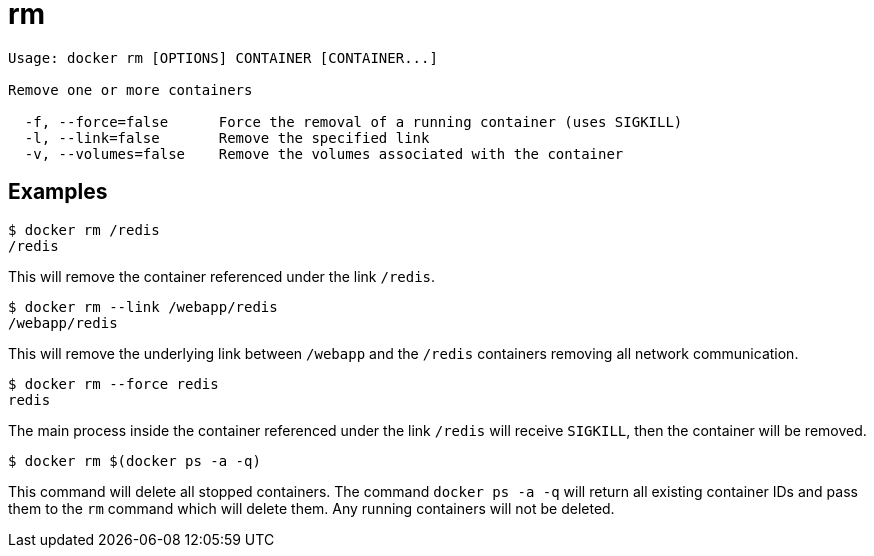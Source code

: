 = rm

----
Usage: docker rm [OPTIONS] CONTAINER [CONTAINER...]

Remove one or more containers

  -f, --force=false      Force the removal of a running container (uses SIGKILL)
  -l, --link=false       Remove the specified link
  -v, --volumes=false    Remove the volumes associated with the container
----

== Examples

----
$ docker rm /redis
/redis
----

This will remove the container referenced under the link
`/redis`.

----
$ docker rm --link /webapp/redis
/webapp/redis
----

This will remove the underlying link between `/webapp` and the `/redis`
containers removing all network communication.

----
$ docker rm --force redis
redis
----

The main process inside the container referenced under the link `/redis` will receive
`SIGKILL`, then the container will be removed.

----
$ docker rm $(docker ps -a -q)
----

This command will delete all stopped containers. The command
`docker ps -a -q` will return all existing container IDs and pass them to
the `rm` command which will delete them. Any running containers will not be
deleted.